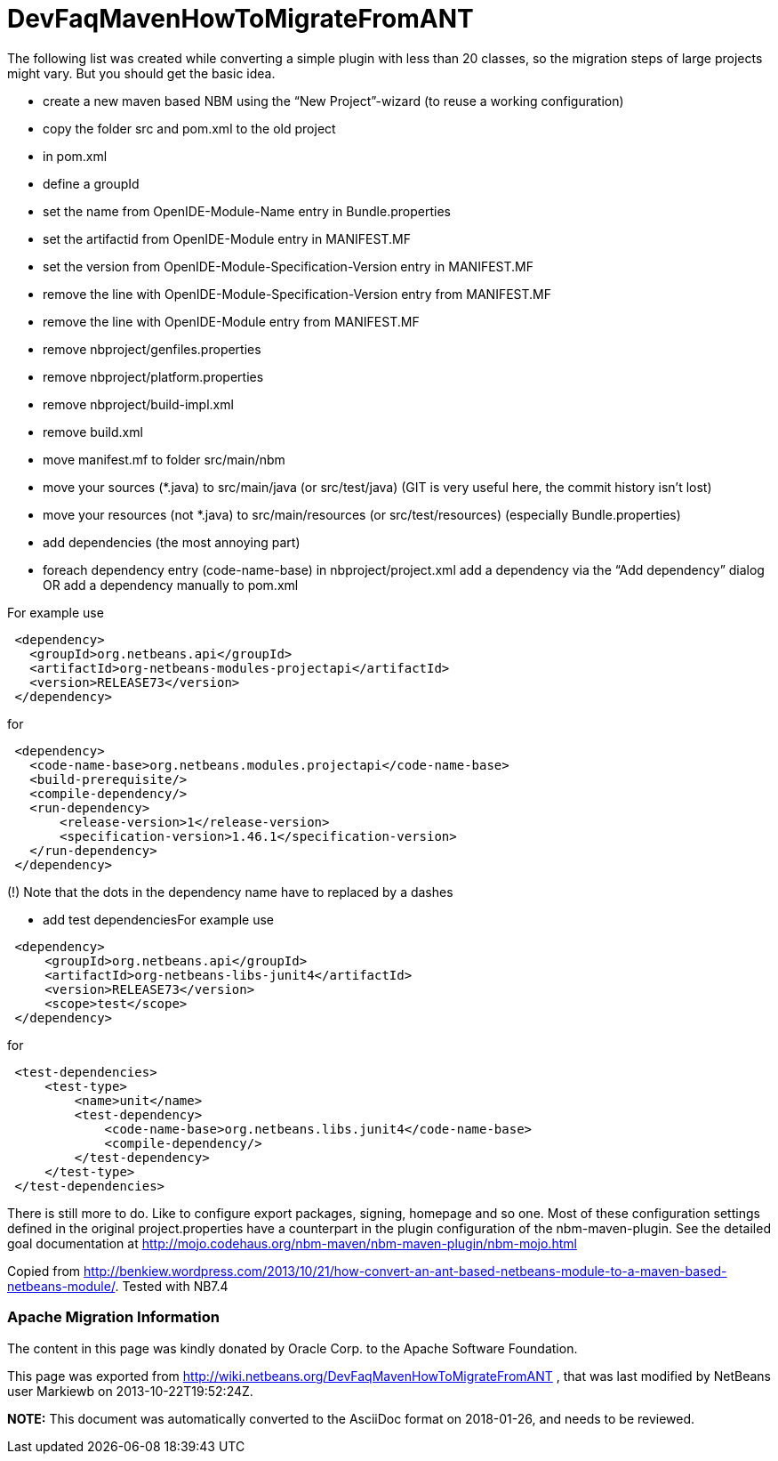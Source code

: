 // 
//     Licensed to the Apache Software Foundation (ASF) under one
//     or more contributor license agreements.  See the NOTICE file
//     distributed with this work for additional information
//     regarding copyright ownership.  The ASF licenses this file
//     to you under the Apache License, Version 2.0 (the
//     "License"); you may not use this file except in compliance
//     with the License.  You may obtain a copy of the License at
// 
//       http://www.apache.org/licenses/LICENSE-2.0
// 
//     Unless required by applicable law or agreed to in writing,
//     software distributed under the License is distributed on an
//     "AS IS" BASIS, WITHOUT WARRANTIES OR CONDITIONS OF ANY
//     KIND, either express or implied.  See the License for the
//     specific language governing permissions and limitations
//     under the License.
//

= DevFaqMavenHowToMigrateFromANT
:jbake-type: wiki
:jbake-tags: wiki, devfaq, needsreview
:jbake-status: published

The following list was created while converting a simple plugin with less than 20 classes, so the migration steps of large projects might vary. But you should get the basic idea.

* create a new maven based NBM using the “New Project”-wizard (to reuse a working configuration)
* copy the folder src and pom.xml to the old project
* in pom.xml
* define a groupId
* set the name from OpenIDE-Module-Name entry in Bundle.properties
* set the artifactid from OpenIDE-Module entry in MANIFEST.MF
* set the version from OpenIDE-Module-Specification-Version entry in MANIFEST.MF
* remove the line with OpenIDE-Module-Specification-Version entry from MANIFEST.MF
* remove the line with OpenIDE-Module entry from MANIFEST.MF
* remove nbproject/genfiles.properties
* remove nbproject/platform.properties
* remove nbproject/build-impl.xml
* remove build.xml
* move manifest.mf to folder src/main/nbm
* move your sources (*.java) to src/main/java (or src/test/java) (GIT is very useful here, the commit history isn’t lost)
* move your resources (not *.java) to src/main/resources (or src/test/resources) (especially Bundle.properties)
* add dependencies (the most annoying part)
* foreach dependency entry (code-name-base) in nbproject/project.xml add a dependency via the “Add dependency” dialog OR add a dependency manually to pom.xml

For example use

[source,xml]
----

 <dependency>
   <groupId>org.netbeans.api</groupId>
   <artifactId>org-netbeans-modules-projectapi</artifactId>
   <version>RELEASE73</version>
 </dependency>
----

for

[source,xml]
----

 <dependency>
   <code-name-base>org.netbeans.modules.projectapi</code-name-base>
   <build-prerequisite/>
   <compile-dependency/>
   <run-dependency>
       <release-version>1</release-version>
       <specification-version>1.46.1</specification-version>
   </run-dependency>
 </dependency>
----

(!) Note that the dots in the dependency name have to replaced by a dashes

* add test dependenciesFor example use
[source,xml]
----

 <dependency>
     <groupId>org.netbeans.api</groupId>
     <artifactId>org-netbeans-libs-junit4</artifactId>
     <version>RELEASE73</version>
     <scope>test</scope>
 </dependency>
----

for

[source,xml]
----

 <test-dependencies>
     <test-type>
         <name>unit</name>
         <test-dependency>
             <code-name-base>org.netbeans.libs.junit4</code-name-base>
             <compile-dependency/>
         </test-dependency>
     </test-type>
 </test-dependencies>
----

There is still more to do. Like to configure export packages, signing, homepage and so one. Most of these configuration settings defined in the original project.properties have a counterpart in the plugin configuration of the nbm-maven-plugin. See the detailed goal documentation at link:http://mojo.codehaus.org/nbm-maven/nbm-maven-plugin/nbm-mojo.html[http://mojo.codehaus.org/nbm-maven/nbm-maven-plugin/nbm-mojo.html]

Copied from link:http://benkiew.wordpress.com/2013/10/21/how-convert-an-ant-based-netbeans-module-to-a-maven-based-netbeans-module/[http://benkiew.wordpress.com/2013/10/21/how-convert-an-ant-based-netbeans-module-to-a-maven-based-netbeans-module/]. Tested with NB7.4

=== Apache Migration Information

The content in this page was kindly donated by Oracle Corp. to the
Apache Software Foundation.

This page was exported from link:http://wiki.netbeans.org/DevFaqMavenHowToMigrateFromANT[http://wiki.netbeans.org/DevFaqMavenHowToMigrateFromANT] , 
that was last modified by NetBeans user Markiewb 
on 2013-10-22T19:52:24Z.


*NOTE:* This document was automatically converted to the AsciiDoc format on 2018-01-26, and needs to be reviewed.
